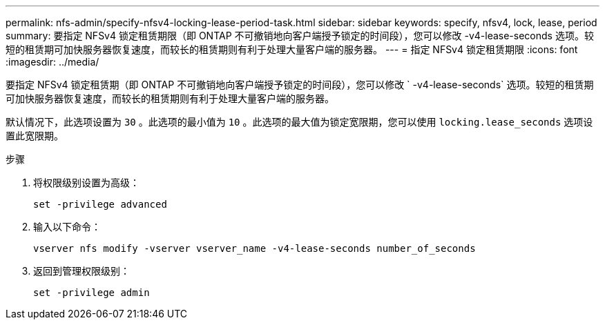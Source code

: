 ---
permalink: nfs-admin/specify-nfsv4-locking-lease-period-task.html 
sidebar: sidebar 
keywords: specify, nfsv4, lock, lease, period 
summary: 要指定 NFSv4 锁定租赁期限（即 ONTAP 不可撤销地向客户端授予锁定的时间段），您可以修改 -v4-lease-seconds 选项。较短的租赁期可加快服务器恢复速度，而较长的租赁期则有利于处理大量客户端的服务器。 
---
= 指定 NFSv4 锁定租赁期限
:icons: font
:imagesdir: ../media/


[role="lead"]
要指定 NFSv4 锁定租赁期（即 ONTAP 不可撤销地向客户端授予锁定的时间段），您可以修改 ` -v4-lease-seconds` 选项。较短的租赁期可加快服务器恢复速度，而较长的租赁期则有利于处理大量客户端的服务器。

默认情况下，此选项设置为 `30` 。此选项的最小值为 `10` 。此选项的最大值为锁定宽限期，您可以使用 `locking.lease_seconds` 选项设置此宽限期。

.步骤
. 将权限级别设置为高级：
+
`set -privilege advanced`

. 输入以下命令：
+
`vserver nfs modify -vserver vserver_name -v4-lease-seconds number_of_seconds`

. 返回到管理权限级别：
+
`set -privilege admin`


